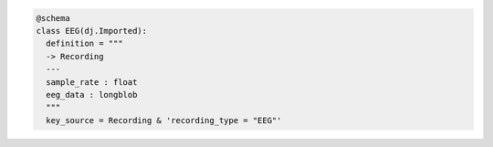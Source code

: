 .. code-block:: python

  @schema
  class EEG(dj.Imported):
    definition = """
    -> Recording
    ---
    sample_rate : float
    eeg_data : longblob
    """
    key_source = Recording & 'recording_type = "EEG"'
